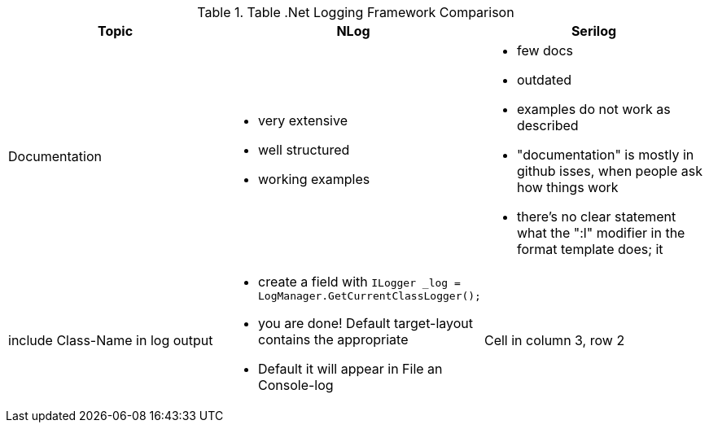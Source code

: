 .Table .Net Logging Framework Comparison

[%header,cols=3*]
|===
|Topic|NLog|Serilog

|Documentation
a|- very extensive
- well structured
- working examples

a|- few docs
- outdated
- examples do not work as described
- "documentation" is mostly in github isses, when people ask how things work
- there's no clear statement what the ":l" modifier in the format template does; it 

|include Class-Name in log output
a|- create a field with `ILogger _log = LogManager.GetCurrentClassLogger();`
- you are done! Default target-layout contains the appropriate

- Default it will appear in File an Console-log
|Cell in column 3, row 2
|===
